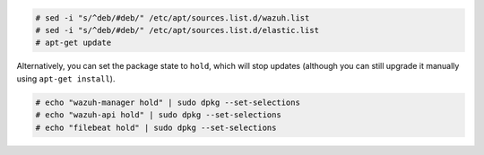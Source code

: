.. Copyright (C) 2019 Wazuh, Inc.

.. code-block:: console

  # sed -i "s/^deb/#deb/" /etc/apt/sources.list.d/wazuh.list
  # sed -i "s/^deb/#deb/" /etc/apt/sources.list.d/elastic.list
  # apt-get update

Alternatively, you can set the package state to ``hold``, which will stop updates (although you can still upgrade it manually using ``apt-get install``).

.. code-block:: console

  # echo "wazuh-manager hold" | sudo dpkg --set-selections
  # echo "wazuh-api hold" | sudo dpkg --set-selections
  # echo "filebeat hold" | sudo dpkg --set-selections

.. End of include file

